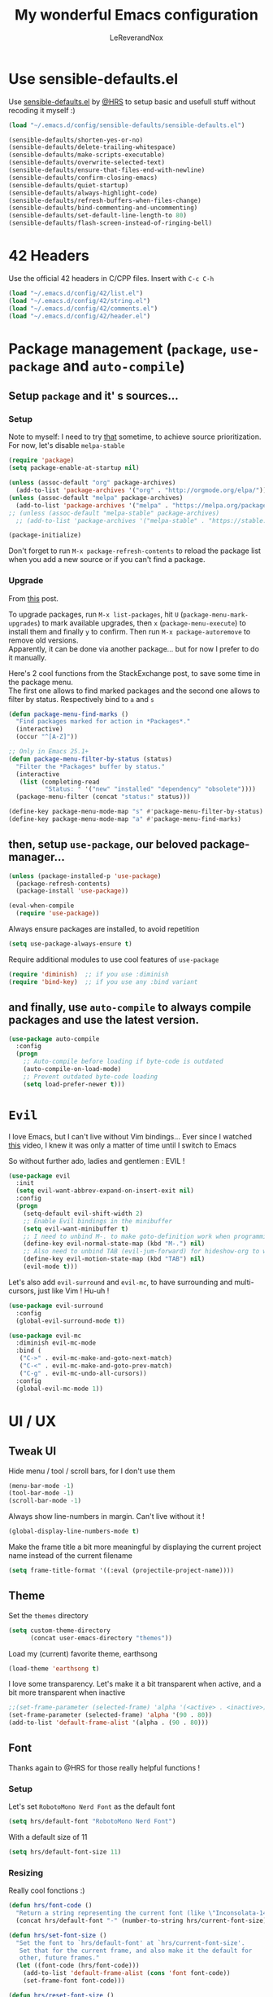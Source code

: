#+TITLE: My wonderful Emacs configuration
#+AUTHOR: LeReverandNox

* Use sensible-defaults.el
Use [[https://github.com/hrs/sensible-defaults.el][sensible-defaults.el]] by [[https://github.com/hrs/sensible-defaults.el][@HRS]] to setup basic and usefull stuff without
recoding it myself :)

#+BEGIN_SRC emacs-lisp
  (load "~/.emacs.d/config/sensible-defaults/sensible-defaults.el")

  (sensible-defaults/shorten-yes-or-no)
  (sensible-defaults/delete-trailing-whitespace)
  (sensible-defaults/make-scripts-executable)
  (sensible-defaults/overwrite-selected-text)
  (sensible-defaults/ensure-that-files-end-with-newline)
  (sensible-defaults/confirm-closing-emacs)
  (sensible-defaults/quiet-startup)
  (sensible-defaults/always-highlight-code)
  (sensible-defaults/refresh-buffers-when-files-change)
  (sensible-defaults/bind-commenting-and-uncommenting)
  (sensible-defaults/set-default-line-length-to 80)
  (sensible-defaults/flash-screen-instead-of-ringing-bell)
#+END_SRC

* 42 Headers
Use the official 42 headers in C/CPP files.
Insert with =C-c C-h=

#+BEGIN_SRC emacs-lisp
  (load "~/.emacs.d/config/42/list.el")
  (load "~/.emacs.d/config/42/string.el")
  (load "~/.emacs.d/config/42/comments.el")
  (load "~/.emacs.d/config/42/header.el")
#+END_SRC

* Package management (=package=, =use-package= and =auto-compile=)
** Setup =package= and it' s sources...
*** Setup
    Note to myself: I need to try [[https://emacs.stackexchange.com/a/2989][that]] sometime, to achieve source
    prioritization. For now, let's disable =melpa-stable=
   #+BEGIN_SRC emacs-lisp
     (require 'package)
     (setq package-enable-at-startup nil)

     (unless (assoc-default "org" package-archives)
       (add-to-list 'package-archives '("org" . "http://orgmode.org/elpa/")))
     (unless (assoc-default "melpa" package-archives)
       (add-to-list 'package-archives '("melpa" . "https://melpa.org/packages/")))
     ;; (unless (assoc-default "melpa-stable" package-archives)
       ;; (add-to-list 'package-archives '("melpa-stable" . "https://stable.melpa.org/packages/")))

     (package-initialize)
   #+END_SRC

   Don't forget to run =M-x package-refresh-contents= to reload the package list
   when you add a new source or if you can't find a package.

*** Upgrade
    From [[https://emacs.stackexchange.com/a/31874][this]] post.

    To upgrade packages, run =M-x list-packages=, hit =U= (=package-menu-mark-upgrades=) to mark available
    upgrades, then =x= (=package-menu-execute=) to install them and finally =y= to confirm.
    Then run =M-x package-autoremove= to remove old versions.\\
    Apparently, it can be done via another package... but for now I prefer to do
    it manually.

    Here's 2 cool functions from the StackExchange post, to save some time in
    the package menu.\\
    The first one allows to find marked packages and the second one allows to
    filter by status. Respectively bind to =a= and =s=

    #+BEGIN_SRC emacs-lisp
      (defun package-menu-find-marks ()
        "Find packages marked for action in *Packages*."
        (interactive)
        (occur "^[A-Z]"))

      ;; Only in Emacs 25.1+
      (defun package-menu-filter-by-status (status)
        "Filter the *Packages* buffer by status."
        (interactive
         (list (completing-read
                "Status: " '("new" "installed" "dependency" "obsolete"))))
        (package-menu-filter (concat "status:" status)))

      (define-key package-menu-mode-map "s" #'package-menu-filter-by-status)
      (define-key package-menu-mode-map "a" #'package-menu-find-marks)
    #+END_SRC

** then, setup =use-package=, our beloved package-manager...
   #+BEGIN_SRC emacs-lisp
     (unless (package-installed-p 'use-package)
       (package-refresh-contents)
       (package-install 'use-package))

     (eval-when-compile
       (require 'use-package))
   #+END_SRC

   Always ensure packages are installed, to avoid repetition

   #+BEGIN_SRC emacs-lisp
     (setq use-package-always-ensure t)
   #+END_SRC

   Require additional modules to use cool features of =use-package=

   #+BEGIN_SRC emacs-lisp
     (require 'diminish)  ;; if you use :diminish
     (require 'bind-key)  ;; if you use any :bind variant
   #+END_SRC

** and finally, use =auto-compile= to always compile packages and use the latest version.
   #+BEGIN_SRC emacs-lisp
     (use-package auto-compile
       :config
       (progn
         ;; Auto-compile before loading if byte-code is outdated
         (auto-compile-on-load-mode)
         ;; Prevent outdated byte-code loading
         (setq load-prefer-newer t)))
   #+END_SRC
* =Evil=
  I love Emacs, but I can't live without Vim bindings...
  Ever since I watched [[https://www.youtube.com/watch?v=JWD1Fpdd4Pc][this]] video, I knew it was only a matter of time until I
  switch to Emacs

  So without further ado, ladies and gentlemen : EVIL !
  #+BEGIN_SRC emacs-lisp
    (use-package evil
      :init
      (setq evil-want-abbrev-expand-on-insert-exit nil)
      :config
      (progn
        (setq-default evil-shift-width 2)
        ;; Enable Evil bindings in the minibuffer
        (setq evil-want-minibuffer t)
        ;; I need to unbind M-. to make goto-definition work when programming
        (define-key evil-normal-state-map (kbd "M-.") nil)
        ;; Also need to unbind TAB (evil-jum-forward) for hideshow-org to works
        (define-key evil-motion-state-map (kbd "TAB") nil)
        (evil-mode t)))
  #+END_SRC

  Let's also add =evil-surround= and =evil-mc=, to have surrounding and
  multi-cursors, just like Vim ! Hu-uh !
  #+BEGIN_SRC emacs-lisp
    (use-package evil-surround
      :config
      (global-evil-surround-mode t))
  #+END_SRC

  #+BEGIN_SRC emacs-lisp
    (use-package evil-mc
      :diminish evil-mc-mode
      :bind (
       ("C->" . evil-mc-make-and-goto-next-match)
       ("C-<" . evil-mc-make-and-goto-prev-match)
       ("C-g" . evil-mc-undo-all-cursors))
      :config
      (global-evil-mc-mode 1))
  #+END_SRC
* UI / UX
** Tweak UI
   Hide menu / tool / scroll bars, for I don't use them
   #+BEGIN_SRC emacs-lisp
     (menu-bar-mode -1)
     (tool-bar-mode -1)
     (scroll-bar-mode -1)
   #+END_SRC

   Always show line-numbers in margin. Can't live without it !
   #+BEGIN_SRC emacs-lisp
     (global-display-line-numbers-mode t)
   #+END_SRC

   Make the frame title a bit more meaningful by displaying the current project
   name instead of the current filename
   #+BEGIN_SRC emacs-lisp
     (setq frame-title-format '((:eval (projectile-project-name))))
   #+END_SRC
** Theme
   Set the =themes= directory
   #+BEGIN_SRC emacs-lisp
     (setq custom-theme-directory
           (concat user-emacs-directory "themes"))
   #+END_SRC

   Load my (current) favorite theme, earthsong
   #+BEGIN_SRC emacs-lisp
     (load-theme 'earthsong t)
   #+END_SRC

   I love some transparency. Let's make it a bit transparent when active, and a
   bit more transparent when inactive
   #+BEGIN_SRC emacs-lisp
     ;;(set-frame-parameter (selected-frame) 'alpha '(<active> . <inactive>))
     (set-frame-parameter (selected-frame) 'alpha '(90 . 80))
     (add-to-list 'default-frame-alist '(alpha . (90 . 80)))
   #+END_SRC

** Font
   Thanks again to @HRS for those really helpful functions !

*** Setup
   Let's set =RobotoMono Nerd Font= as the default font
   #+BEGIN_SRC emacs-lisp
     (setq hrs/default-font "RobotoMono Nerd Font")
   #+END_SRC

   With a default size of 11
   #+BEGIN_SRC emacs-lisp
     (setq hrs/default-font-size 11)
   #+END_SRC

*** Resizing
   Really cool fonctions :)
   #+BEGIN_SRC emacs-lisp
     (defun hrs/font-code ()
       "Return a string representing the current font (like \"Inconsolata-14\")."
       (concat hrs/default-font "-" (number-to-string hrs/current-font-size)))

     (defun hrs/set-font-size ()
       "Set the font to `hrs/default-font' at `hrs/current-font-size'.
        Set that for the current frame, and also make it the default for
        other, future frames."
       (let ((font-code (hrs/font-code)))
         (add-to-list 'default-frame-alist (cons 'font font-code))
         (set-frame-font font-code)))

     (defun hrs/reset-font-size ()
       "Change font size back to `hrs/default-font-size'."
       (interactive)
       (setq hrs/current-font-size hrs/default-font-size)
       (hrs/set-font-size))

     (defun hrs/increase-font-size ()
       "Increase current font size by a factor of `hrs/font-change-increment'."
       (interactive)
       (setq hrs/current-font-size
             (ceiling (* hrs/current-font-size hrs/font-change-increment)))
       (hrs/set-font-size))

     (defun hrs/decrease-font-size ()
       "Decrease current font size by a factor of `hrs/font-change-increment', down to a minimum size of 1."
       (interactive)
       (setq hrs/current-font-size
             (max 1
                  (floor (/ hrs/current-font-size hrs/font-change-increment))))
       (hrs/set-font-size))
   #+END_SRC

   Increment font by 0.5%
   #+BEGIN_SRC emacs-lisp
     (setq hrs/font-change-increment 1.05)
   #+END_SRC

   Globally bind font resizing to =C-+=, =C--= and =C-==, so I can resize
   ANYWHERE <3
   #+BEGIN_SRC emacs-lisp
     (define-key global-map (kbd "C-=") 'hrs/reset-font-size)
     (define-key global-map (kbd "C-+") 'hrs/increase-font-size)
     (define-key global-map (kbd "C--") 'hrs/decrease-font-size)
   #+END_SRC

   Reset the font size at startup
   #+BEGIN_SRC emacs-lisp
     (hrs/reset-font-size)
   #+END_SRC
** Modeline
*** =powerline=
    I love Vim's powerline, so when I heard there's an Emacs version...
    #+BEGIN_SRC emacs-lisp
      (use-package powerline
        :config
        (powerline-default-theme))
    #+END_SRC

    I also use =powerline-evil=, to show =evil= state in =powerline=
    #+BEGIN_SRC emacs-lisp
      (use-package powerline-evil
        :config
        (powerline-evil-center-color-theme))
    #+END_SRC
*** Clock
    It's sometime more convenient to check the time directly in Emacs, instead of
    looking at the OS status bar. Especially in fullscreen mode.\\
    I not enabling it for now, for I spend most of my time on MacOS. But I use it
    for sure on Linux.

    #+BEGIN_SRC emacs-lisp
      ;; (display-time-mode)

    #+END_SRC

    Let's also customize the time format. See [[https://help.gnome.org/users/gthumb/stable/gthumb-date-formats.html.en][here]] for reference :)
    #+BEGIN_SRC emacs-lisp
      (setq display-time-format "%H:%M:%S")
    #+END_SRC
*** =diminish=
    The =modeline= is often waaaay to crowded, when a lot of modes are enabled.
    Hopefully, there's =dimisish= ! It allows you to rename every minor/major
    modes to save space.

    =diminish= is also supported directly by =use-package= with the =:dimish= option.
    I try to use it whenever I can, but for some default modes, I still need to
    write it here.

    First, to macros to make things easier

    TODO: =htmlize= won't export the file because of the =&optional= below... I
    haven't find any solution yet
    #+BEGIN_SRC emacs-lisp
      (defmacro diminish-minor-mode (filename mode &optional abbrev)
        `(eval-after-load (symbol-name ,filename)
           '(diminish ,mode ,abbrev)))

      (defmacro diminish-major-mode (mode-hook abbrev)
        `(add-hook ,mode-hook
                   (lambda () (setq mode-name ,abbrev))))
    #+END_SRC

    And now =diminish=  itself.
    #+BEGIN_SRC emacs-lisp
      (use-package diminish
        :config
        (diminish-major-mode 'emacs-lisp-mode-hook "el")
        (diminish-major-mode 'python-mode-hook "Py")
        (diminish-major-mode 'js-mode-hook "JS")
        (diminish-major-mode 'sh-mode-hook "Sh")
        (diminish-minor-mode 'simple 'auto-fill-function)
        (diminish-minor-mode 'subword 'subword-mode)
        (diminish-minor-mode 'abbrev 'abbrev-mode)
        (diminish-minor-mode 'eldoc 'eldoc-mode))
    #+END_SRC
** Icons
   Because it's always nice to have cool icons instead of plain text
   #+BEGIN_SRC emacs-lisp
     (use-package all-the-icons)
   #+END_SRC
** =neotree=
   Similar to Vim's Nerdtree, such a cool package to browse the filesystem <3

   Thanks [[https://github.com/jaypei/emacs-neotree/issues/293][@stereoproxy]] for this function that allows me to close the parent
directory of a node easily !
   #+BEGIN_SRC emacs-lisp
     (defun my/neotree-close-parent ()
       "Close parent directory of current node."
       (interactive)
       (neotree-select-up-node)
       (let* ((btn-full-path (neo-buffer--get-filename-current-line))
              (path (if btn-full-path btn-full-path neo-buffer--start-node)))
             (when (file-name-directory path)
               (if (neo-buffer--expanded-node-p path) (neotree-enter)))))
   #+END_SRC

   Let's install =neotree= and set the bindings
   #+BEGIN_SRC emacs-lisp
     (use-package neotree
       :config
       (evil-define-key 'normal neotree-mode-map (kbd "RET") 'neotree-enter)
       (evil-define-key 'normal neotree-mode-map (kbd "SPC") 'neotree-quick-look)
       (evil-define-key 'normal neotree-mode-map (kbd "q") 'neotree-hide)
       (evil-define-key 'normal neotree-mode-map (kbd "TAB") 'neotree-change-root)
       (evil-define-key 'normal neotree-mode-map (kbd "g") 'neotree-refresh)
       (evil-define-key 'normal neotree-mode-map (kbd "n") 'neotree-next-line)
       (evil-define-key 'normal neotree-mode-map (kbd "p") 'neotree-previous-line)
       (evil-define-key 'normal neotree-mode-map (kbd "A") 'neotree-stretch-toggle)
       (evil-define-key 'normal neotree-mode-map (kbd "H") 'neotree-hidden-file-toggle)
       (evil-define-key 'normal neotree-mode-map (kbd "s") 'neotree-enter-horizontal-split)
       (evil-define-key 'normal neotree-mode-map (kbd "v") 'neotree-enter-vertical-split)
       (evil-define-key 'normal neotree-mode-map (kbd "O") 'neotree-open-file-in-system-application)
       (evil-define-key 'normal neotree-mode-map (kbd "y") 'neotree-copy-filepath-to-yank-ring)
       (evil-define-key 'normal neotree-mode-map (kbd "r") 'neotree-refresh)
       (evil-define-key 'normal neotree-mode-map (kbd "C-b") 'neotree-hide)
       (evil-define-key 'normal neotree-mode-map (kbd "C-c C-y") 'neotree-copy-node)
       (evil-define-key 'normal neotree-mode-map (kbd "x") 'my/neotree-close-parent)
       (define-key evil-motion-state-map (kbd "C-b") 'neotree-show)
       (define-key evil-motion-state-map (kbd "C-S-b") 'neotree-projectile-action)
       (setq neo-theme (if (display-graphic-p) 'icons 'arrow))
       (setq neo-window-fixed-size nil))
   #+END_SRC

** =helm= and friends
   =helm= is just AWESOME ! It saves so much time, allowing to find anything in
   a few keystrokes.

   First, there is =helm= itself
   #+BEGIN_SRC emacs-lisp
     (use-package helm
       :diminish helm-mode
       :init
       (progn
         (setq helm-apropos-fuzzy-match t)
         (helm-mode t))
       :bind (
        ("M-x" . helm-M-x)
        ("C-x C-f" . helm-find-files)
        ("C-x y" . helm-show-kill-ring)
        ("C-x b" . helm-mini)
        ("C-x C-b" . helm-mini)
        ("C-x c o" . helm-occur)
        ("C-h a" . helm-apropos)))
   #+END_SRC

   then, there's =helm-descbinds=, for searching bindings
   #+BEGIN_SRC emacs-lisp
     (use-package helm-descbinds
       :bind (
        ("C-h b" . helm-descbinds)
        ("C-h w" . helm-descbinds)))
   #+END_SRC

** =guide-key=
   =guide-key= is a cool little package that shows a popup with the possibles
   key-bindings when you start typing. Really useful to discover a lot of cool
   bindings !
   #+BEGIN_SRC emacs-lisp
     (use-package guide-key
       :diminish guide-key-mode
       :config
       (progn
         (setq guide-key/guide-key-sequence t) ; Trigger the guide for any binding
         (guide-key-mode 1)))
   #+END_SRC
** Sessions
   Emacs can save and restore the current session. Convenient since I'm closing
Emacs often !

   #+BEGIN_SRC emacs-lisp
     (setq desktop-path (list (concat user-emacs-directory "tmp/sessions")))
     (desktop-save-mode t)
   #+END_SRC

** Custom-file
   Emacs use a custom-file to store settings set by =M-x customize= and other
   stuff.

   Let's configure it.
   #+BEGIN_SRC emacs-lisp
     (setq custom-file "~/.emacs.d/config/custom.el")
   #+END_SRC

   And load it at startup.
   #+BEGIN_SRC emacs-lisp
     (load custom-file)
   #+END_SRC
* Persitency
** =backup= and =auto-save=
  I love to keep my backups and auto-saves neatly in separates directories.
  This is the first settings I used when I start using Emacs in 2016, I should
  review them someday.
  #+BEGIN_SRC emacs-lisp
    (let ((backup-dir (concat user-emacs-directory "tmp/backups"))
          (auto-saves-dir (concat user-emacs-directory "tmp/auto-saves")))
      (dolist (dir (list backup-dir auto-saves-dir))
        (when (not (file-directory-p dir))
          (make-directory dir t)))
      (setq backup-directory-alist `(("." . ,backup-dir))
        auto-save-file-name-transforms `((".*" ,auto-saves-dir t))
        auto-save-list-file-prefix (concat auto-saves-dir ".saves-")
        tramp-backup-directory-alist `((".*" . ,backup-dir))
        tramp-auto-save-directory auto-saves-dir))

    (setq backup-by-copying t    ; Don't delink hardlinks
          delete-old-versions t  ; Clean up the backups
          version-control t      ; Use version numbers on backups,
          kept-new-versions 5    ; keep some new versions
          kept-old-versions 2)   ; and some old ones, too
  #+END_SRC

** History
   From [[http://pages.sachachua.com/.emacs.d/Sacha.html#org40a3abb][here]] (and from [[https://www.wisdomandwonder.com/wp-content/uploads/2014/03/C3F.html][here]] too)
   It's cool to be able to re-run commands, searches and stuff from a previous session
   when opening Emacs.

   #+BEGIN_SRC emacs-lisp
     (setq savehist-file "~/.emacs.d/tmp/savehist")
     (savehist-mode +1)
     (setq savehist-save-minibuffer-history +1)
     (setq savehist-additional-variables
           '(kill-ring
             search-ring
             regexp-search-ring))
   #+END_SRC

* Editing
  Some settings I didn't know where to put... not really Programming stuff, but
  kinda' quand meme.

** Encoding
   Set default encoding to UTF-8, because it's most common. And the coolest !
   #+BEGIN_SRC emacs-lisp
     (set-language-environment "UTF-8")
   #+END_SRC

** Trailing whitespaces
   Always highlight trailing whitespaces, even though they are automatically
   deleted on save
   #+BEGIN_SRC emacs-lisp
     (setq-default show-trailing-whitespace t)
   #+END_SRC

** Indentation
   Always indent with spaces, unless specified
   #+BEGIN_SRC emacs-lisp
     (setq-default indent-tabs-mode nil)
   #+END_SRC

   Display tabs with a 2 characters width, to horrible nesting
   #+BEGIN_SRC emacs-lisp
     (setq-default tab-width 2)
   #+END_SRC

   =highlight-indent-guide= makes indentation easier to understand with some
   sweet highlighting.
   #+BEGIN_SRC emacs-lisp
     (use-package highlight-indent-guides
       :diminish highlight-indent-guides-mode
       :init
       (setq highlight-indent-guides-method 'character)
       :config
       (progn
         (add-hook 'prog-mode-hook 'highlight-indent-guides-mode)
         (add-hook 'yaml-mode-hook 'highlight-indent-guides-mode)))
   #+END_SRC

** Case
   Treat lower/uppper CamelCase as separate words
   #+BEGIN_SRC emacs-lisp
     (global-subword-mode 1)
   #+END_SRC
** =auto-fill-mode=
   Automatically activate =auto-fill-mode= for =text-mode= and =org-mode=
   #+BEGIN_SRC emacs-lisp
     (add-hook 'text-mode-hook 'turn-on-auto-fill)
     (add-hook 'org-mode-hook 'turn-on-auto-fill)
   #+END_SRC

   Add a shortcut to disable =auto-fill-mode=... BUT WHY ?
   #+BEGIN_SRC emacs-lisp
     (global-set-key (kbd "C-c q") 'auto-fill-mode)
   #+END_SRC
** Parens
   According to [[https://www.wisdomandwonder.com/wp-content/uploads/2014/03/C3F.html#fnr.75][this]], =smartparens= ([[https://github.com/Fuco1/smartparens][here]]) is cooler than =paredit=, which I used so
   far (only for lispy languages)
   Let's give it a shot, it's always nice to have a good expression
   management... and it works with other pairs too ! Quotes, brackets and stuff.

   Maybe someday I'll get some ideas from [[http://pages.sachachua.com/.emacs.d/Sacha.html#orgdd725d2][here]] too :)
   #+BEGIN_SRC emacs-lisp
     (use-package smartparens
       :diminish smartparens-mode
       :config
       (progn
         ;; Disable the highlight when spawning a pair, it doesn't go away
         ;; until exiting Insert mode or hitting backspace...
         (setq sp-highlight-pair-overlay nil)
         (require 'smartparens-config)
         (show-smartparens-global-mode t)
         (smartparens-global-mode t)))
   #+END_SRC
** Sentence delimitation
   Sentence end with a single space. Because I said it.
   #+BEGIN_SRC emacs-lisp
     (setq sentence-end-double-space nil)
   #+END_SRC

** Folding
   See [[https://www.wisdomandwonder.com/wp-content/uploads/2014/03/C3F.html#fnr.91][here]] and [[https://github.com/shanecelis/hideshow-org][here]] for the GitHub repo\\
   I don't use folding much, but sometimes on big files, it can be very cool.
   Especially when it works like in =org-mode= !\\
   Apparently the autor manage to use TAB in a cleaver way, so it don't interfer
   with basic functionality such as indenting.

   When I hit =gg= (=evil-goto-first-line=), if the region is folded, I vant to
   unfold it, so I can read what's at this line...
   #+BEGIN_SRC emacs-lisp
     (defadvice evil-goto-first-line (after expand-after-goto-line
                                            activate compile)
       "hideshow-expand affected block when using goto-line in a collapsed buffer"
       (save-excursion
         (hs-show-block)))
   #+END_SRC

   #+BEGIN_SRC emacs-lisp
     (use-package hideshow-org
       :diminish hs-minor-mode
       :config
       (progn
         ;; Enable hs-minor-mode on every programming mode
         (add-hook 'prog-mode-hook 'hs-org/minor-mode)
         (setq hs-hide-comments-when-hiding-all t)
         ;; Open the block when I search for something
         (setq hs-isearch-open t)))
   #+END_SRC

** Selection
*** =expand-region=
    =expand-region= ([[https://github.com/magnars/expand-region.el][here]]) allows to expand the selection by semantic units...
    wathever that means.\\
    From what I undertand, it first selects the word, then the quote, the
    sentence, the block, etc... Sounds great.
    I probably can do the same with =visual= state of =evil=...

    I know that I override the bindings for =right-word= and =left-word=, but I
    don't use them anyway.
    #+BEGIN_SRC emacs-lisp
      (use-package expand-region
        :bind (
               ("<C-right>" . er/expand-region)
               ("<C-left>" . er/contract-region)))
    #+END_SRC
** =undo-tree=
   Emacs does almost everything well... except undos ! That's a nightmare
   compare to Vim.

   Hopefully, some guys try to make something 'similar' to Vim, despite the
   Emacs limitations.

   =undo-tree= provides a cool... undo-tree, with timestamps, persistent undo
   and such. Definitly not perfect, but better that nothing.
   #+BEGIN_SRC emacs-lisp
     (use-package undo-tree
       :diminish undo-tree-mode
       :config
       (progn
         (global-undo-tree-mode)
         ;; Set a cutom undo directory, and enable persistent undo
         (setq undo-tree-history-directory-alist '(("." . "~/.emacs.d/tmp/undo")))
         (setq undo-tree-auto-save-history t)
         (setq undo-tree-visualizer-timestamps t)
         (setq undo-tree-visualizer-diff t)))
   #+END_SRC
** =move-text=
   =move-text= allows to text up and down with =<M-up>= / =<M-down>=, like in VSCode
   #+BEGIN_SRC emacs-lisp
     (use-package move-text
       :config
       (move-text-default-bindings))
   #+END_SRC
** =rainbow-mode=
   Because it can be usefull to visualise the actual color of hex colors, not
   only in =CSS Mode=.
   #+BEGIN_SRC emacs-lisp
     (use-package rainbow-mode
       :diminish rainbow-mode
       :config
       (progn
         (rainbow-mode t)))
   #+END_SRC
* Windows and buffers
** =C-x k=
   Kill current buffer and window without confirmation when hitting =C-x k=
   #+BEGIN_SRC emacs-lisp
     (global-set-key (kbd "C-x k") 'kill-buffer-and-window)
   #+END_SRC

** Window splitting
   Thanks again @HRS for those functions, really useful to split windows in a
   more friendly fashion.

   Always switch to the new window after splitting
   #+BEGIN_SRC emacs-lisp
     (defun hrs/split-window-below-and-switch ()
       "Split the window horizontally, then switch to the new pane."
       (interactive)
       (split-window-below)
       (balance-windows)
       (other-window 1))

     (defun hrs/split-window-right-and-switch ()
       "Split the window vertically, then switch to the new pane."
       (interactive)
       (split-window-right)
       (balance-windows)
       (other-window 1))
   #+END_SRC

   Bind those 2 functions. I had to overwrite Evil map.
   #+BEGIN_SRC emacs-lisp
     (define-key evil-window-map "v" 'hrs/split-window-right-and-switch)
     (define-key evil-window-map "\C-v" 'hrs/split-window-right-and-switch)

     (define-key evil-window-map "s" 'hrs/split-window-below-and-switch)
     (define-key evil-window-map "S" 'hrs/split-window-below-and-switch)
     (define-key evil-window-map "\C-s" 'hrs/split-window-below-and-switch)
     (define-key evil-window-map (kbd "C-S-s") 'hrs/split-window-below-and-switch)
   #+END_SRC
** Scratch buffers
   A cool HRS function to generate new scratch buffers
   #+BEGIN_SRC emacs-lisp
     (defun hrs/generate-scratch-buffer ()
       "Create and switch to a temporary scratch buffer with a random
            name."
       (interactive)
       (switch-to-buffer (make-temp-name "scratch-")))
   #+END_SRC
** =winner-mode=
   Allow to switch back and forth between window configuration with =C-c <left>=
   and =C-c <right>=!
   So useful.
   #+BEGIN_SRC emacs-lisp
     (winner-mode t)
   #+END_SRC
* =TRAMP=
  =TRAMP= is great to remote-edit files with Emacs !
  I need to use it way more.

  Use =ssh= by default
  #+BEGIN_SRC emacs-lisp
    (setq tramp-default-method "ssh")
  #+END_SRC
* =Org-mode=
** =org=
   Let's install the latest =org= package and set some stuff.
   #+BEGIN_SRC emacs-lisp
     (use-package org
       :config
       ;; Syntax highlight src blocks in org-mode
       (setq org-src-fontify-natively t)
       ;; Make tab work like in a code buffer for src blocks
       (setq org-src-tab-acts-natively t)
       ;; Use current window when editing a code snippet
       (setq org-src-window-setup 'current-window)
       ;; Log the date when a TODO is DONE
       (setq org-log-done 'time)
       ;; Remove footer when exporting in HTML mode
       (setq org-html-postamble nil))
   #+END_SRC
** Babel
   Allow Babel to evaluate these languages
   #+BEGIN_SRC emacs-lisp
     (org-babel-do-load-languages
      'org-babel-load-languages
      '((emacs-lisp . t)
        (ruby . t)
        (dot . t)
        (shell . t)
        (python . t)
        (gnuplot . t)))
   #+END_SRC

   Dont ask permission to run code blocks
   #+BEGIN_SRC emacs-lisp
     (setq org-confirm-babel-evaluate nil)
   #+END_SRC
** Bullets
   It's way cooler to have graphicals bullets instead of plains *, don't you
   think ?
   #+BEGIN_SRC emacs-lisp
     (use-package org-bullets
       :config
       (add-hook 'org-mode-hook #'org-bullets-mode))
   #+END_SRC
** Exports
   One of the best feature of =Org-mode= is it's capability to export org-files
   in a shitload of format !

   Want some markdown ?
   #+BEGIN_SRC emacs-lisp
     (require 'ox-md)
   #+END_SRC

   Want Beamer ?
   #+BEGIN_SRC emacs-lisp
     (require 'ox-beamer)
   #+END_SRC

   Want some f*cking Twitter Bootstrap ?
   #+BEGIN_SRC emacs-lisp
     (use-package ox-twbs)
   #+END_SRC

   Because it's cool to have nice text decorations in HTML
   #+BEGIN_SRC emacs-lisp
     (use-package htmlize)
   #+END_SRC

   Settings for LaTeX (WIP, tested on Linux, not OSX)
   #+BEGIN_SRC emacs-lisp
     (add-to-list 'org-latex-packages-alist '("" "minted"))
     (setq org-latex-listings 'minted)
     (setq org-latex-pdf-process
           '("xelatex -shell-escape -interaction nonstopmode -output-directory %o %f"
             "xelatex -shell-escape -interaction nonstopmode -output-directory %o %f"
             "xelatex -shell-escape -interaction nonstopmode -output-directory %o %f"))
   #+END_SRC

** Global bindings
   Because sometimes =org-mode= features are so great, I want to use them in
   every other mode !

   Let's make =org-open-at-point= globally available
   #+BEGIN_SRC emacs-lisp
     (bind-key "C-c C-o" 'org-open-at-point-global)
   #+END_SRC
* Programming
  I will put a lot of stuff in this section, sometimes not justified at all !
  But I don't know how to organize everything...

** Environment, PATH and stuff
*** PATH
    When Emacs is not run from a shell, it doesn't inherit from the user's PATH
    defined in his shell config.
    But there's package to fix that :)
    #+BEGIN_SRC emacs-lisp
      (use-package exec-path-from-shell
        :config
        (progn
          (when (memq window-system '(mac ns x))
            (exec-path-from-shell-initialize))))
    #+END_SRC
** VCS
   Everything needed to work with =Git= in the best conditions
*** =magit=
    =magit= is greaaaaaaat. So much great ! Every other Git client can get back at
    their moms house.
    Just hit =C-x g= (=magit-status=) and let the magic operate.

    I also add =evil-magit=  to have =evil= bindings within =magit=
    #+BEGIN_SRC emacs-lisp
      (use-package magit
        :bind (
         ("C-x g" . magit-status))
        :config
        (add-hook 'with-editor-mode-hook 'evil-insert-state)
        (use-package evil-magit))
    #+END_SRC
*** =gist=
    A cool package to manage gists directly from within Emacs
    #+BEGIN_SRC emacs-lisp
      (use-package gist
        :bind (
        ("C-x C-g" . gist-list)))

    #+END_SRC
*** =git-gutter=
    Another Sublime package that I really like, makes atomic commits and partial
    staging so much easier.
    #+BEGIN_SRC emacs-lisp
      (use-package git-gutter-fringe
        :diminish git-gutter-mode
        :config
        (global-git-gutter-mode 1))

    #+END_SRC
** Fuzzy-finding and search
*** =helm-swoop=
   =helm-swoop=, to do search in the buffers !
   #+BEGIN_SRC emacs-lisp
     (use-package helm-swoop
       :bind
       (("M-i" . helm-swoop)
        ("M-I" . helm-swoop-back-to-last-point)
        ("C-c M-i" . helm-multi-swoop)
        ("C-x M-i" . helm-multi-swoop-all))
       :config
       (progn
         (setq helm-swoop-split-with-multiple-windows t)
         (setq helm-swoop-split-direction 'split-window-horizontally)
         (define-key isearch-mode-map (kbd "M-i") 'helm-swoop-from-isearch)
         (define-key helm-swoop-map (kbd "M-i") 'helm-multi-swoop-all-from-helm-swoop)))
   #+END_SRC
*** =ag=
    =ag=, AKA The Silver Searcher, is great to find stuff in files. Specially
    with =projectile=, tu search in a whole project.

    It requires the "[[https://github.com/ggreer/the_silver_searcher][the_silver_searcher]]" binary installed on the system to
    work.
    #+BEGIN_SRC emacs-lisp
      (use-package ag)
    #+END_SRC
** Project management
*** =projectile=
    =projectile= is another awesome package, allowing us to work with projects
    instead of just folders. So much possibilities, I still have a lot to learn
    about it.

    Here'a another @HRS function to use =ag= with =projectile= to search the
    symbol at point across the project.
    #+BEGIN_SRC emacs-lisp
      (defun hrs/search-project-for-symbol-at-point ()
        "Use `projectile-ag' to search the current project for `symbol-at-point'."
        (interactive)
        (projectile-ag (projectile-symbol-at-point)))
    #+END_SRC

    Behold, =projectile= ! With bindings for =ag= and integration with =neotree=
    and =helm=
    #+BEGIN_SRC emacs-lisp
      (use-package projectile
        :diminish projectile-mode
        :init
        (setq projectile-require-project-root nil)
        :config
        (progn
          (define-key projectile-mode-map (kbd "C-c C-p") 'projectile-command-map)
          (global-set-key (kbd "C-c v") 'projectile-ag)
          (global-set-key (kbd "C-c C-v") 'hrs/search-project-for-symbol-at-point)
          (setq projectile-switch-project-action 'neotree-projectile-action)
          (setq projectile-completion-system 'helm)
          (projectile-mode t)))
    #+END_SRC

    Speaking of =helm=, don't forget =helm-projectile=
    #+BEGIN_SRC emacs-lisp
      (use-package helm-projectile)
    #+END_SRC
** Completion
*** =company=
    =company= is a completion framework pluggable with different backends to
    provide a cool completion during programming.
    I need to configure the popup style, because for now it looks like Windows
    95... but it works great !

   #+BEGIN_SRC emacs-lisp
     (use-package company
       :diminish company-mode
       :init
       (progn
         (global-company-mode))
       :config
       (progn
         (setq company-tooltip-limit 30)                        ; bigger popup window
         (setq company-idle-delay .15)                          ; decrease delay before autocompletion popup shows
         (setq company-echo-delay 0)                            ; remove annoying blinking
         (setq company-begin-commands '(self-insert-command)))) ; start autocompletion only after typing
   #+END_SRC
** Syntax checking
*** =flycheck=
    A great realtime syntax checking extension that works with a lot of
    backends.

    #+BEGIN_SRC emacs-lisp
      (use-package flycheck
        :config
        (progn
          (global-flycheck-mode)))
    #+END_SRC
** Languages
*** YAML
    A major mode to edit YAML files :) Pretty good, with syntax highlighting,
    correct indenting etc...
    #+BEGIN_SRC emacs-lisp
      (use-package yaml-mode)
    #+END_SRC
*** CMake
    A major mode for CMake files
    #+BEGIN_SRC emacs-lisp
      (use-package cmake-mode)
    #+END_SRC
*** Lisp
    Lisp, Emacs Lisp, Clojure... it's all the same for me ! I put eveything here.
**** Parenthesis much ?
     All you need to avoid killing yourself when working with SO MUCH parenthesis
     !

     =rainbow-delimiters= colors each pair of paranthesis in a different color.
     It helps A LOT.
     #+BEGIN_SRC emacs-lisp
       (use-package rainbow-delimiters)
     #+END_SRC

     There's also a lot a mode for editings \*lisp\*, so we need to enable
     =paredit= and =rainbow-delimiters= for everyone of them.
     #+BEGIN_SRC emacs-lisp
       (setq lispy-mode-hooks
             '(clojure-mode-hook
               emacs-lisp-mode-hook
               lisp-mode-hook))

       (dolist (hook lispy-mode-hooks)
         (add-hook hook (lambda ()
                          (setq show-paren-style 'expression)
                          (rainbow-delimiters-mode))))
     #+END_SRC
*** Python
    My Python setup, working smoothly but definitly not perfect. Based on [[https://realpython.com/emacs-the-best-python-editor/#pep8-compliance-autopep8][this]]
    article, but not only.
    I will improve it little by little.

    This setup requires some python packages to works.
    Make sure to install them in so =elpy= can find them
    #+BEGIN_SRC sh
      pip install jedi rope autopep8 yapf black flake8
    #+END_SRC

**** =pipenv=
     A package that provides bindings for =pipenv=, cool for working with
     virtual envs.
     It's hard to find a good solution when it comes to venv in Emacs, most of
     the package rely on =pyenv=, =pyvenv= or wathever, but not on =pipenv=,
     which is the official recommendation =/ So for now it's kind of glitchy,
     half =pipenv=, half =pyvenv=...
     #+BEGIN_SRC emacs-lisp
       (use-package pipenv
         :hook (python-mode . pipenv-mode)
         :init
         (setenv "WORKON_HOME" "~/.local/share/virtualenvs")
         (setq
          pipenv-projectile-after-switch-function
          #'pipenv-projectile-after-switch-extended))
     #+END_SRC
**** =company-jedi=
     A backend for =company= powered by =jedi=. Pretty cool.
     #+BEGIN_SRC emacs-lisp
       (use-package company-jedi
         :config
         (add-to-list 'company-backends 'company-jedi)
         (add-hook 'python-mode-hook 'jedi:setup)
         (setq jedi:complete-on-dot t))
     #+END_SRC
**** =elpy=
     =elpy= is THE Python IDE for Emacs. It can do a lot of stuff and I need to
     learn a lot more about it.
     #+BEGIN_SRC emacs-lisp
       (use-package elpy
         :config
         (progn
           (elpy-enable)
           ;; Disable elpy company-backend, conflict with jedi
           (remove-hook 'elpy-modules 'elpy-module-company)
           ;; Disable elpy-flymake, conflict with flycheck
           (remove-hook 'elpy-modules 'elpy-module-flymake)))
     #+END_SRC
**** =autopep8=
     Automatic format and correction of PEP8 errors at save.
     Not 100% convince, but I keep it for now.

     #+BEGIN_SRC emacs-lisp
       (use-package py-autopep8
         :config
         (progn
           (add-hook 'elpy-mode-hook 'py-autopep8-enable-on-save)))
     #+END_SRC

*** C / CPP
    I haven't decide yet between =rtags= and =irony=.
    From what I've read, =rtags= is more powerfull but also a LOT more ressource
    consuming... So meeeh.
    Thanks to @martinsosic for [[http://martinsosic.com/development/emacs/2017/12/09/emacs-cpp-ide.html][this]] great article.

**** Indentation
     Indent with tabs for C/CPP files, displayed as 4 spaces.
     #+BEGIN_SRC emacs-lisp
       (setq-default c-basic-offset 4)

       (add-hook 'c-mode-hook (lambda ()
                                (setq tab-width 4)
                                (setq evil-shift-width 4)
                                (setq indent-tabs-mode t)))
     #+END_SRC

     Set C coding style to "linux" to not indent braces in C files
     #+BEGIN_SRC emacs-lisp
       (setq-default c-default-style "linux")
     #+END_SRC
**** =irony=
     The core of this setup
     #+BEGIN_SRC emacs-lisp
       ;; (use-package irony
       ;;   :config
       ;;   (progn
       ;;     ;; If irony server was never installed, install it.
       ;;     (unless (irony--find-server-executable) (call-interactively #'irony-install-server))
       ;;     (add-hook 'c++-mode-hook 'irony-mode)
       ;;     (add-hook 'c-mode-hook 'irony-mode)
       ;;     ;; Use compilation database first, clang_complete as fallback.
       ;;     (setq-default irony-cdb-compilation-databases '(irony-cdb-libclang
       ;;                                                     irony-cdb-clang-complete))
       ;;     (add-hook 'irony-mode-hook 'irony-cdb-autosetup-compile-options)))
     #+END_SRC

     =irony= based =company= backend, for completion
     #+BEGIN_SRC emacs-lisp
       ;; (use-package company-irony
         ;; :config
         ;; (progn
           ;; (eval-after-load 'company '(add-to-list 'company-backends 'company-irony))))
     #+END_SRC

     =irony= based =flycheck= backend, for syntax checking
     #+BEGIN_SRC emacs-lisp
       ;; (use-package flycheck-irony
       ;;   :config
       ;;   (progn
       ;;     (eval-after-load 'flycheck '(add-hook 'flycheck-mode-hook #'flycheck-irony-setup))))
     #+END_SRC

     =irony= based =eldoc= backend, for documentation
     #+BEGIN_SRC emacs-lisp
       ; (use-package irony-eldoc
       ;;   :config
       ;;   (progn
       ;;     (add-hook 'irony-mode-hook #'irony-eldoc)))
     #+END_SRC

**** =rtags=
     =rtags= need some binaries to work: rc and rdm.

     #+BEGIN_SRC emacs-lisp
       (use-package rtags
         :config
         (progn
           (unless (rtags-executable-find "rc") (error "Binary rc is not installed!"))
           (unless (rtags-executable-find "rdm") (error "Binary rdm is not installed!"))
           (define-key c-mode-base-map (kbd "M-.") 'rtags-find-symbol-at-point)
           (define-key c-mode-base-map (kbd "M-,") 'rtags-find-references-at-point)
           (define-key c-mode-base-map (kbd "M-?") 'rtags-display-summary)
           (rtags-enable-standard-keybindings)
           (setq rtags-use-helm t)
           ;; Needed to avoid Emacs freeze when calling find-symbol
           (setq rtags-rdm-process-use-pipe t)
           ;; Start rdm
           (rtags-start-process-unless-running)
           ;; Shutdown rdm when leaving emacs.
           (add-hook 'kill-emacs-hook 'rtags-quit-rdm)))
     #+END_SRC

     =rtags= integration for =helm=, to search definitions, I guess.
     #+BEGIN_SRC emacs-lisp
       (use-package helm-rtags
         :config
         (progn
           (setq rtags-display-result-backend 'helm)
           ))
     #+END_SRC

     =rtags= =company= backend for completion
     #+BEGIN_SRC emacs-lisp
       (use-package company-rtags
         :config
         (progn
           (setq rtags-autostart-diagnostics t)
           (rtags-diagnostics)
           (setq rtags-completions-enabled t)
           (push 'company-rtags company-backends)
           ))
     #+END_SRC

     helper function to setup =flycheck-rtags=, apparently needed to ensure that
     only rtags is used for checking. See [[https://github.com/Andersbakken/rtags#optional-1][here]]
     #+BEGIN_SRC emacs-lisp
       (defun setup-flycheck-rtags ()
         (flycheck-select-checker 'rtags)
         (setq-local flycheck-highlighting-mode nil) ;; RTags creates more accurate overlays.
         (setq-local flycheck-check-syntax-automatically nil)
         (setq-local rtags-autostart-diagnostics t)
         (rtags-set-periodic-reparse-timeout 1)  ;; Run flycheck 2 seconds after being idle.
         )
     #+END_SRC

     =rtags= =flycheck= backend for syntax checking
     #+BEGIN_SRC emacs-lisp
       (use-package flycheck-rtags
         :init
         (progn
           (add-hook 'c-mode-hook #'setup-flycheck-rtags)
           (add-hook 'c++-mode-hook #'setup-flycheck-rtags)))
     #+END_SRC

**** Misc
     These are test settings for C/CPP, to remove.
     #+BEGIN_SRC emacs-lisp
       ;; (require 'semantic)
       ;; (require 'semantic/bovine/gcc)
       ;; (add-to-list 'semantic-default-submodes 'global-semanticdb-minor-mode)
       ;; (add-to-list 'semantic-default-submodes 'global-semantic-idle-local-symbol-highlight-mode)
       ;; (add-to-list 'semantic-default-submodes 'global-semantic-idle-scheduler-mode)
       ;; (add-to-list 'semantic-default-submodes 'global-semantic-idle-summary-mode)
       ;; (semantic-mode 1)
       ;; (global-ede-mode t)
       ;; (ede-enable-generic-projects)
     #+END_SRC

